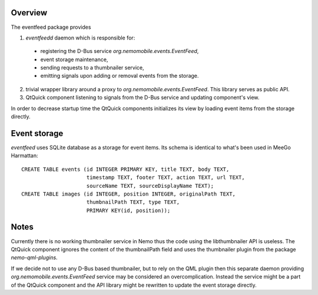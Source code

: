 Overview
========

The eventfeed package provides

1. `eventfeedd` daemon which is responsible for:

  - registering the D-Bus service `org.nemomobile.events.EventFeed`,
  - event storage maintenance,
  - sending requests to a thumbnailer service,
  - emitting signals upon adding or removal events from the storage.

2. trivial wrapper library around a proxy to
   `org.nemomobile.events.EventFeed`. This library serves as public API.

3. QtQuick component listening to signals from the D-Bus service and
   updating component's view.

In order to decrease startup time the QtQuick components initializes its
view by loading event items from the storage directly.

Event storage
=============

`eventfeed` uses SQLite database as a storage for event items. Its schema is
identical to what's been used in MeeGo Harmattan::

  CREATE TABLE events (id INTEGER PRIMARY KEY, title TEXT, body TEXT,
                       timestamp TEXT, footer TEXT, action TEXT, url TEXT,
                       sourceName TEXT, sourceDisplayName TEXT);
  CREATE TABLE images (id INTEGER, position INTEGER, originalPath TEXT,
                       thumbnailPath TEXT, type TEXT,
                       PRIMARY KEY(id, position));

Notes
=====

Currently there is no working thumbnailer service in Nemo thus the code
using the libthumbnailer API is useless. The QtQuick component ignores
the content of the thumbnailPath field and uses the thumbnailer plugin
from the package `nemo-qml-plugins`.

If we decide not to use any D-Bus based thumbnailer, but to rely on the
QML plugin then this separate daemon providing
`org.nemomobile.events.EventFeed` service may be considered an
overcomplication. Instead the service might be a part of the QtQuick
component and the API library might be rewritten to update the
event storage directly.
